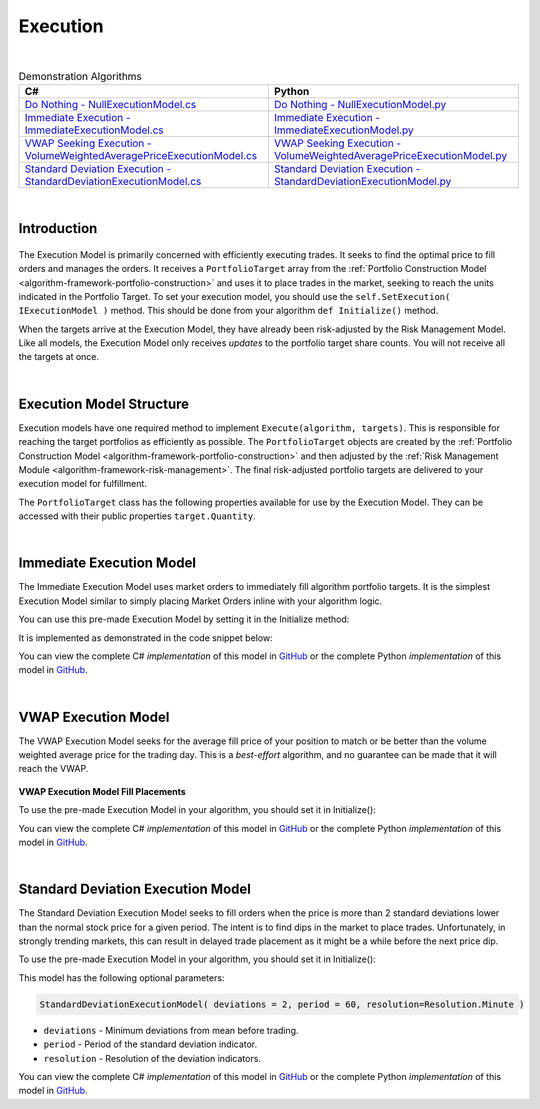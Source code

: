 .. _algorithm-framework-execution:

=========
Execution
=========

|

.. list-table:: Demonstration Algorithms
   :header-rows: 1

   * - C#
     - Python
   * - `Do Nothing - NullExecutionModel.cs <https://github.com/QuantConnect/Lean/blob/master/Algorithm/Execution/NullExecutionModel.cs>`_
     - `Do Nothing - NullExecutionModel.py <https://github.com/QuantConnect/Lean/blob/master/Algorithm/Execution/NullExecutionModel.py>`_
   * - `Immediate Execution - ImmediateExecutionModel.cs <https://github.com/QuantConnect/Lean/blob/master/Algorithm/Execution/NullExecutionModel.cs>`_
     - `Immediate Execution - ImmediateExecutionModel.py <https://github.com/QuantConnect/Lean/blob/master/Algorithm/Execution/ImmediateExecutionModel.py>`_
   * - `VWAP Seeking Execution - VolumeWeightedAveragePriceExecutionModel.cs <https://github.com/QuantConnect/Lean/blob/master/Algorithm.Framework/Execution/VolumeWeightedAveragePriceExecutionModel.cs>`_
     - `VWAP Seeking Execution - VolumeWeightedAveragePriceExecutionModel.py <https://github.com/QuantConnect/Lean/blob/master/Algorithm.Framework/Execution/VolumeWeightedAveragePriceExecutionModel.py>`_
   * - `Standard Deviation Execution - StandardDeviationExecutionModel.cs <https://github.com/QuantConnect/Lean/blob/master/Algorithm.Framework/Execution/StandardDeviationExecutionModel.cs>`_
     - `Standard Deviation Execution - StandardDeviationExecutionModel.py <https://github.com/QuantConnect/Lean/blob/master/Algorithm.Framework/Execution/StandardDeviationExecutionModel.py>`_

|

Introduction
============

.. figure:: https://cdn.quantconnect.com/web/i/docs/algorithm-framework/execute.png

The Execution Model is primarily concerned with efficiently executing trades. It seeks to find the optimal price to fill orders and manages the orders. It receives a ``PortfolioTarget`` array from the :ref:`Portfolio Construction Model <algorithm-framework-portfolio-construction>` and uses it to place trades in the market, seeking to reach the units indicated in the Portfolio Target. To set your execution model, you should use the ``self.SetExecution( IExecutionModel )`` method. This should be done from your algorithm ``def Initialize()`` method.

When the targets arrive at the Execution Model, they have already been risk-adjusted by the Risk Management Model. Like all models, the Execution Model only receives *updates* to the portfolio target share counts. You will not receive all the targets at once.

.. tabs::

   .. code-tab:: c#

        // Set your execution model in the Initialize() method
        SetExecution( new ImmediateExecutionModel() );

   .. code-tab:: py

        # Set your execution model in the def Initialize() method
        self.SetExecution( ImmediateExecutionModel() )

|

Execution Model Structure
=========================

Execution models have one required method to implement ``Execute(algorithm, targets)``. This is responsible for reaching the target portfolios as efficiently as possible. The ``PortfolioTarget`` objects are created by the :ref:`Portfolio Construction Model <algorithm-framework-portfolio-construction>` and then adjusted by the :ref:`Risk Management Module <algorithm-framework-risk-management>`. The final risk-adjusted portfolio targets are delivered to your execution model for fulfillment.

.. tabs::

   .. code-tab:: c#

        // Basic Execution Model Scaffolding Structure Example
        class MyExecutionModel : ExecutionModel {

            // Fill the supplied portfolio targets efficiently.
            public override void Execute(QCAlgorithmFramework algorithm, IPortfolioTarget[] targets)
            {
                // NOP
            }

            //  Optional: Securities changes event for handling new securities.
            public override void OnSecuritiesChanged(QCAlgorithmFramework algorithm, SecurityChanges changes)
            {
            }
        }

   .. code-tab:: py

        from clr import AddReference
        AddReference("QuantConnect.Algorithm.Framework")
        from QuantConnect.Algorithm.Framework.Execution import ExecutionModel

        # Execution Model scaffolding structure example
        class MyExecutionModel(ExecutionModel):

            # Fill the supplied portfolio targets efficiently
                def Execute(self, algorithm, targets):
                    pass

            # Optional: Securities changes event for handling new securities.
            def OnSecuritiesChanged(self, algorithm, changes):
                    pass

The ``PortfolioTarget`` class has the following properties available for use by the Execution Model. They can be accessed with their public properties ``target.Quantity``.

.. tabs::

   .. code-tab:: c#

        // Final target quantity for execution
        class PortfolioTarget : IPortfolioTarget {

            // Asset to be traded.
            Symbol Symbol;

            // Number of units to hold.
            decimal Quantity;
        }

   .. code-tab:: py

        # Final target quantity for execution
        class PortfolioTarget:
            self.Symbol    # Asset to be traded (Symbol object)
            self.Quantity  # Number of units to hold (Decimal)

|

Immediate Execution Model
=========================

The Immediate Execution Model uses market orders to immediately fill algorithm portfolio targets. It is the simplest Execution Model similar to simply placing Market Orders inline with your algorithm logic.

You can use this pre-made Execution Model by setting it in the Initialize method:

.. tabs::

   .. code-tab:: c#

        SetExecution( new ImmediateExecutionModel() );

   .. code-tab:: py

        self.SetExecution( ImmediateExecutionModel() )

It is implemented as demonstrated in the code snippet below:

.. tabs::

   .. code-tab:: c#

        // Issue market orders for the difference between holdings & targeted quantity
        public override void Execute(QCAlgorithmFramework algorithm, IPortfolioTarget[] targets)
        {
            foreach (var target in targets)
            {
                var existing = algorithm.Securities[target.Symbol].Holdings.Quantity + algorithm.Transactions.GetOpenOrders(target.Symbol).Sum(o => o.Quantity);
                var quantity = target.Quantity - existing;
                if (quantity != 0)
                {
                    algorithm.MarketOrder(target.Symbol, quantity);
                }
            }
        }

   .. code-tab:: py

        # Issue market orders for the difference between holdings & targeted quantity
        def Execute(self, algorithm, targets):
            for target in targets:
                open_quantity = sum([x.Quantity for x in algorithm.Transactions.GetOpenOrders(target.Symbol)])
                existing = algorithm.Securities[target.Symbol].Holdings.Quantity + open_quantity
                quantity = target.Quantity - existing
                if quantity != 0:
                    algorithm.MarketOrder(target.Symbol, quantity)

You can view the complete C# *implementation* of this model in `GitHub <https://github.com/QuantConnect/Lean/blob/master/Algorithm.Framework/Execution/ImmediateExecutionModel.cs>`_ or the complete Python *implementation* of this model in `GitHub <https://github.com/QuantConnect/Lean/blob/master/Algorithm.Framework/Execution/ImmediateExecutionModel.py>`_.

|

VWAP Execution Model
====================

The VWAP Execution Model seeks for the average fill price of your position to match or be better than the volume weighted average price for the trading day. This is a *best-effort* algorithm, and no guarantee can be made that it will reach the VWAP.

.. figure:: https://cdn.quantconnect.com/web/i/docs/algorithm-framework/execution-model-vwap-fill.png

**VWAP Execution Model Fill Placements**

To use the pre-made Execution Model in your algorithm, you should set it in Initialize():

.. tabs::

   .. code-tab:: c#

        SetExecution( new VolumeWeightedAveragePriceExecutionModel() );

   .. code-tab:: py

        self.SetExecution( VolumeWeightedAveragePriceExecutionModel() )

You can view the complete C# *implementation* of this model in `GitHub <https://github.com/QuantConnect/Lean/blob/master/Algorithm.Framework/Execution/VolumeWeightedAveragePriceExecutionModel.cs>`_ or the complete Python *implementation* of this model in `GitHub <https://github.com/QuantConnect/Lean/blob/master/Algorithm.Framework/Execution/VolumeWeightedAveragePriceExecutionModel.py>`_.

|

Standard Deviation Execution Model
==================================

The Standard Deviation Execution Model seeks to fill orders when the price is more than 2 standard deviations lower than the normal stock price for a given period. The intent is to find dips in the market to place trades. Unfortunately, in strongly trending markets, this can result in delayed trade placement as it might be a while before the next price dip.

To use the pre-made Execution Model in your algorithm, you should set it in Initialize():

.. tabs::

   .. code-tab:: c#

        SetExecution( new StandardDeviationExecutionModel() );

   .. code-tab:: py

        self.SetExecution( StandardDeviationExecutionModel() )

This model has the following optional parameters:

.. code-block::

    StandardDeviationExecutionModel( deviations = 2, period = 60, resolution=Resolution.Minute )

* ``deviations`` - Minimum deviations from mean before trading.
* ``period`` - Period of the standard deviation indicator.
* ``resolution`` - Resolution of the deviation indicators.

You can view the complete C# *implementation* of this model in `GitHub <https://github.com/QuantConnect/Lean/blob/master/Algorithm.Framework/Execution/StandardDeviationExecutionModel.cs>`_ or the complete Python *implementation* of this model in `GitHub <https://github.com/QuantConnect/Lean/blob/master/Algorithm.Framework/Execution/StandardDeviationExecutionModel.py>`_.
